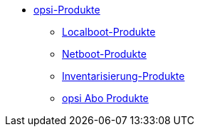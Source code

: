 * xref:products.adoc[opsi-Produkte]
    ** xref:localboot-products.adoc[Localboot-Produkte]
    ** xref:netboot-products.adoc[Netboot-Produkte]
    ** xref:inventory.adoc[Inventarisierung-Produkte]
    ** xref:abo-products.adoc[opsi Abo Produkte]